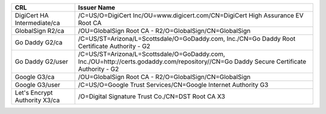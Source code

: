 =============================  =======================================================================================================================================
CRL                            Issuer Name
=============================  =======================================================================================================================================
DigiCert HA Intermediate/ca    /C=US/O=DigiCert Inc/OU=www.digicert.com/CN=DigiCert High Assurance EV Root CA
GlobalSign R2/ca               /OU=GlobalSign Root CA - R2/O=GlobalSign/CN=GlobalSign
Go Daddy G2/ca                 /C=US/ST=Arizona/L=Scottsdale/O=GoDaddy.com, Inc./CN=Go Daddy Root Certificate Authority - G2
Go Daddy G2/user               /C=US/ST=Arizona/L=Scottsdale/O=GoDaddy.com, Inc./OU=http://certs.godaddy.com/repository//CN=Go Daddy Secure Certificate Authority - G2
Google G3/ca                   /OU=GlobalSign Root CA - R2/O=GlobalSign/CN=GlobalSign
Google G3/user                 /C=US/O=Google Trust Services/CN=Google Internet Authority G3
Let's Encrypt Authority X3/ca  /O=Digital Signature Trust Co./CN=DST Root CA X3
=============================  =======================================================================================================================================